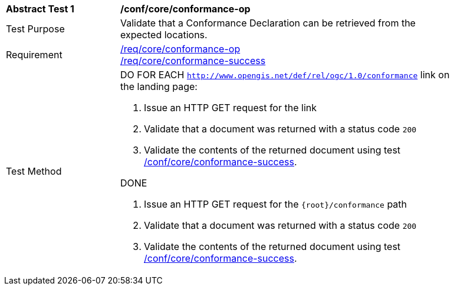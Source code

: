 [[ats_core_conformance-op]]
[width="90%",cols="2,6a"]
|===
^|*Abstract Test {counter:ats-id}* |*/conf/core/conformance-op*
^|Test Purpose |Validate that a Conformance Declaration can be retrieved from the expected locations.
^|Requirement |<<req_core_conformance-op,/req/core/conformance-op>> +
<<req_core_conformance-success,/req/core/conformance-success>>
^|Test Method |DO FOR EACH `http://www.opengis.net/def/rel/ogc/1.0/conformance` link on the landing page:

. Issue an HTTP GET request for the link
. Validate that a document was returned with a status code `200`
. Validate the contents of the returned document using test <<ats_core_conformance-success,/conf/core/conformance-success>>.

DONE

. Issue an HTTP GET request for the `{root}/conformance` path
. Validate that a document was returned with a status code `200`
. Validate the contents of the returned document using test <<ats_core_conformance-success,/conf/core/conformance-success>>.
|===
